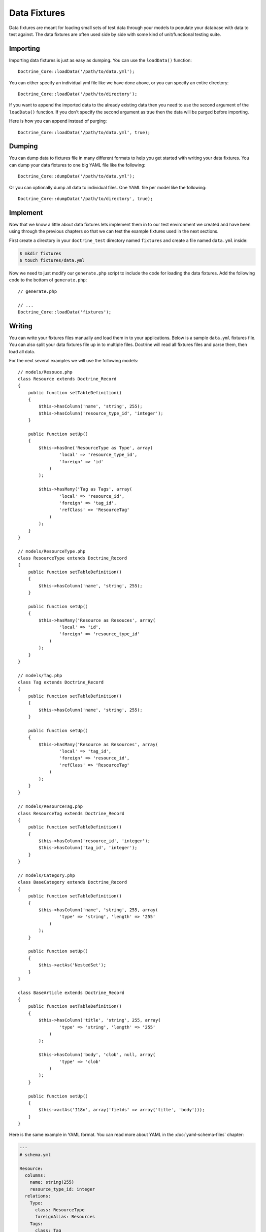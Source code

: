 *************
Data Fixtures
*************

Data fixtures are meant for loading small sets of test data through your
models to populate your database with data to test against. The data
fixtures are often used side by side with some kind of unit/functional
testing suite.

=========
Importing
=========

Importing data fixtures is just as easy as dumping. You can use the
``loadData()`` function:

::

    Doctrine_Core::loadData('/path/to/data.yml');

You can either specify an individual yml file like we have done above,
or you can specify an entire directory:

::

    Doctrine_Core::loadData('/path/to/directory');

If you want to append the imported data to the already existing data
then you need to use the second argument of the ``loadData()`` function.
If you don't specify the second argument as true then the data will be
purged before importing.

Here is how you can append instead of purging:

::

    Doctrine_Core::loadData('/path/to/data.yml', true);

=======
Dumping
=======

You can dump data to fixtures file in many different formats to help you
get started with writing your data fixtures. You can dump your data
fixtures to one big YAML file like the following:

::

    Doctrine_Core::dumpData('/path/to/data.yml');

Or you can optionally dump all data to individual files. One YAML file
per model like the following:

::

    Doctrine_Core::dumpData('/path/to/directory', true);

=========
Implement
=========

Now that we know a little about data fixtures lets implement them in to
our test environment we created and have been using through the previous
chapters so that we can test the example fixtures used in the next
sections.

First create a directory in your ``doctrine_test`` directory named
``fixtures`` and create a file named ``data.yml`` inside:

.. code-block:: sh

    $ mkdir fixtures
    $ touch fixtures/data.yml

Now we need to just modify our ``generate.php`` script to include the
code for loading the data fixtures. Add the following code to the bottom
of ``generate.php``:

::

    // generate.php

    // ...
    Doctrine_Core::loadData('fixtures');

=======
Writing
=======

You can write your fixtures files manually and load them in to your
applications. Below is a sample ``data.yml`` fixtures file. You can also
split your data fixtures file up in to multiple files. Doctrine will
read all fixtures files and parse them, then load all data.

For the next several examples we will use the following models:

::

    // models/Resouce.php
    class Resource extends Doctrine_Record
    {
        public function setTableDefinition()
        {
            $this->hasColumn('name', 'string', 255);
            $this->hasColumn('resource_type_id', 'integer');
        }

        public function setUp()
        {
            $this->hasOne('ResourceType as Type', array(
                    'local' => 'resource_type_id',
                    'foreign' => 'id'
                )
            );

            $this->hasMany('Tag as Tags', array(
                    'local' => 'resource_id',
                    'foreign' => 'tag_id',
                    'refClass' => 'ResourceTag'
                )
            );
        }
    }

    // models/ResourceType.php
    class ResourceType extends Doctrine_Record
    {
        public function setTableDefinition()
        {
            $this->hasColumn('name', 'string', 255);
        }

        public function setUp()
        {
            $this->hasMany('Resource as Resouces', array(
                    'local' => 'id',
                    'foreign' => 'resource_type_id'
                )
            );
        }
    }

    // models/Tag.php
    class Tag extends Doctrine_Record
    {
        public function setTableDefinition()
        {
            $this->hasColumn('name', 'string', 255);
        }

        public function setUp()
        {
            $this->hasMany('Resource as Resources', array(
                    'local' => 'tag_id',
                    'foreign' => 'resource_id',
                    'refClass' => 'ResourceTag'
                )
            );
        }
    }

    // models/ResourceTag.php
    class ResourceTag extends Doctrine_Record
    {
        public function setTableDefinition()
        {
            $this->hasColumn('resource_id', 'integer');
            $this->hasColumn('tag_id', 'integer');
        }
    }

    // models/Category.php
    class BaseCategory extends Doctrine_Record
    {
        public function setTableDefinition()
        {
            $this->hasColumn('name', 'string', 255, array(
                    'type' => 'string', 'length' => '255'
                )
            );
        }

        public function setUp()
        {
            $this->actAs('NestedSet');
        }
    }

    class BaseArticle extends Doctrine_Record
    {
        public function setTableDefinition()
        {
            $this->hasColumn('title', 'string', 255, array(
                    'type' => 'string', 'length' => '255'
                )
            );

            $this->hasColumn('body', 'clob', null, array(
                    'type' => 'clob'
                )
            );
        }

        public function setUp()
        {
            $this->actAs('I18n', array('fields' => array('title', 'body')));
        }
    }

Here is the same example in YAML format. You can read more about YAML in
the :doc:`yaml-schema-files` chapter:

.. code-block:: yaml

    ---
    # schema.yml

    Resource:
      columns:
        name: string(255)
        resource_type_id: integer
      relations:
        Type:
          class: ResourceType
          foreignAlias: Resources
        Tags:
          class: Tag
          refClass: ResourceTag
          foreignAlias: Resources

    ResourceType:
      columns:
        name: string(255)

    Tag:
      columns:
        name: string(255)

    ResourceTag:
      columns:
        resource_id: integer
        tag_id: integer

    Category:
      actAs: [NestedSet]
      columns:
        name: string(255)

    Article:
      actAs:
        I18n:
          fields: [title, body]
      columns:
        title: string(255)
        body: clob

.. note::

    All row keys across all YAML data fixtures must be unique.
    For example below tutorial, doctrine, help, cheat are all unique.

.. code-block:: yaml

    ---
    # fixtures/data.yml

    Resource:
      Resource_1:
        name: Doctrine Video Tutorial
        Type: Video
        Tags: [tutorial, doctrine, help]
      Resource_2:
        name: Doctrine Cheat Sheet
        Type: Image
        Tags: [tutorial, cheat, help]

    ResourceType:
      Video:
        name: Video
      Image:
        name: Image

    Tag:
      tutorial:
        name: tutorial
      doctrine:
        name: doctrine
      help:
        name: help
      cheat:
        name: cheat

You could optionally specify the Resources each tag is related to
instead of specifying the Tags a Resource has.

.. code-block:: yaml

    ---
    # fixtures/data.yml

    # ...
    Tag:
      tutorial:
        name: tutorial
        Resources: [Resource_1, Resource_2]
      doctrine:
        name: doctrine
        Resources: [Resource_1]
      help:
        name: help
        Resources: [Resource_1, Resource_2]
      cheat:
        name: cheat
        Resources: [Resource_1]

========================
Fixtures For Nested Sets
========================

Writing a fixtures file for a nested set tree is slightly different from
writing regular fixtures files. The structure of the tree is defined
like the following:

.. code-block:: yaml

    ---
    # fixtures/data.yml

    Category:
      Category_1:
        name: Categories # the root node
        children:
          Category_2:
            name: Category 1
          Category_3:
            name: Category 2
            children:
              Category_4:
                name: Subcategory of Category 2

.. tip::

    When writing data fixtures for the NestedSet you must either
    specify at least a ``children`` element of the first data block or
    specify ``NestedSet: true`` under the model which is a NestedSet in
    order for the data fixtures to be imported using the NestedSet api.

.. code-block:: yaml

    ---
    # fixtures/data.yml

    # ...
    Category:
      NestedSet: true
      Category_1:
        name: Categories
    # ...

Or simply specifying the children keyword will make the data fixtures
importing using the NestedSet api.

.. code-block:: yaml

    ---
    # fixtures/data.yml

    # ...
    Category:
      Category_1:
        name: Categories
        children: []
    # ...

If you don't use one of the above methods then it is up to you to
manually specify the lft, rgt and level values for your nested set
records.

=================
Fixtures For I18n
=================

The fixtures for the ``I18n`` aren't anything custom since the ``I18n``
really is just a normal set of relationships that are built on the fly
dynamically:

.. code-block:: yaml

    ---
    # fixtures/data.yml

    # ...
    Article:
      Article_1:
        Translation:
          en:
            title: Title of article
            body: Body of article
          fr:
            title: French title of article
            body: French body of article

==========
Conclusion
==========

By now we should be able to write and load our own data fixtures in our
application. So, now we will move on to learning about the underlying
:doc:`database-abstraction-layer` in Doctrine. This layer is what
makes all the previously discussed functionality possible. You can use
this layer standalone apart from the ORM. In the next chapter we'll
explain how you can use the DBAL by itself.
